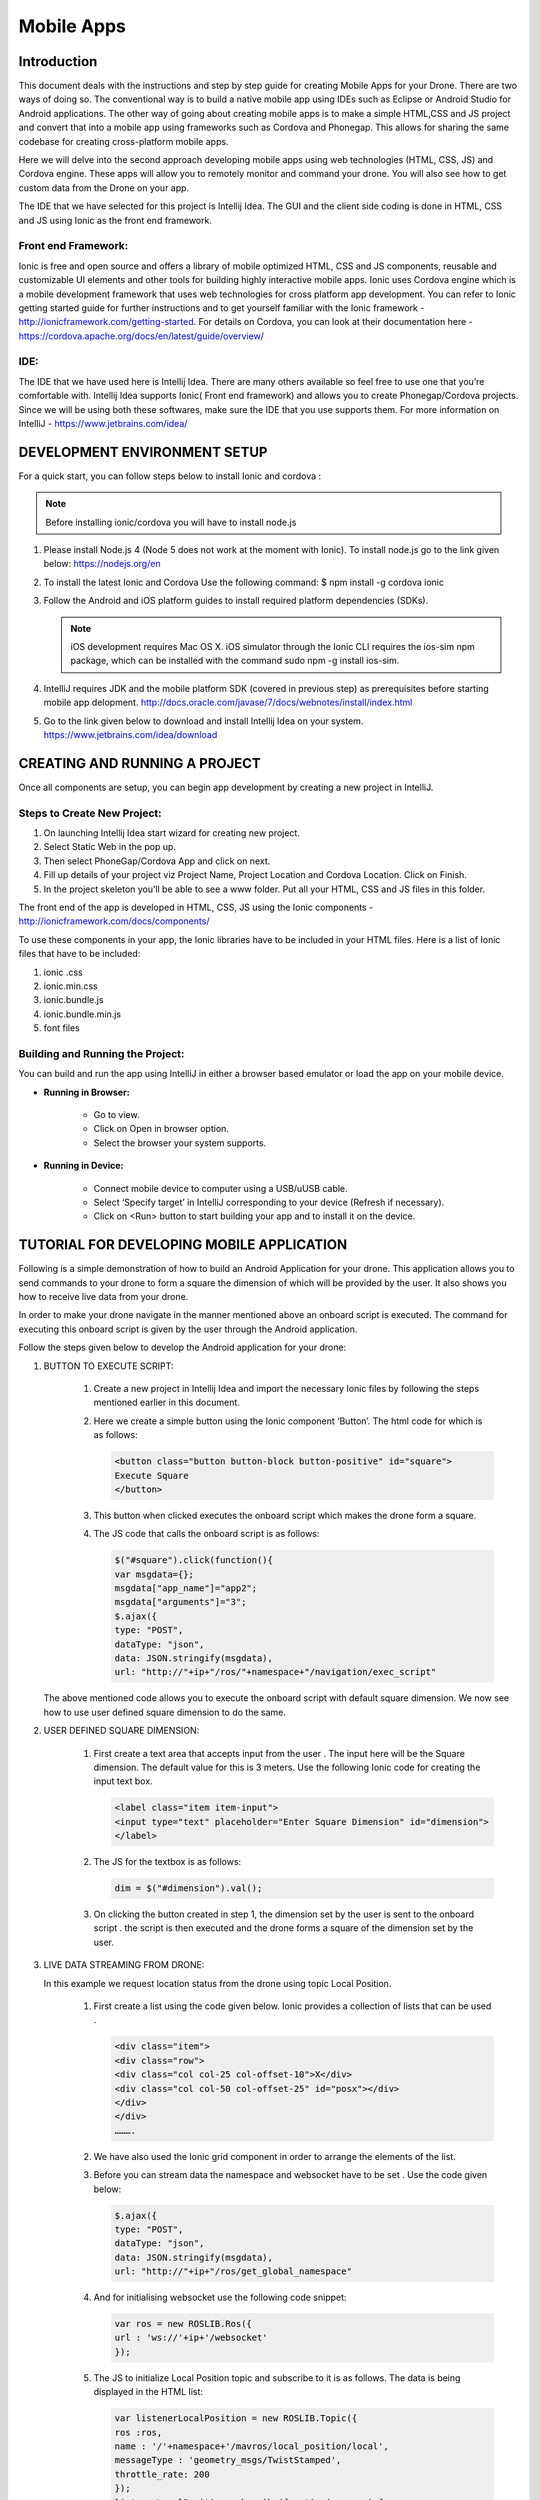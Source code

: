.. _flytsim mobile apps:

***********
Mobile Apps
***********

Introduction
============

This document deals with the instructions and step by step guide for creating Mobile Apps for your Drone. There are two ways of doing so. The conventional way is to build a native mobile app using IDEs such as Eclipse or Android Studio for Android applications. The other way of going about creating mobile apps is to make a simple HTML,CSS and JS project and convert that into a mobile app using frameworks such as Cordova and Phonegap. This allows for sharing the same codebase for creating cross-platform mobile apps.


Here we will delve into the second approach developing mobile apps using web technologies (HTML, CSS, JS) and Cordova engine. These apps will allow you to remotely monitor and command your drone. You will also see how to get custom data from the Drone on your app.
  

The IDE that we have selected for this project is Intellij Idea. The GUI and the client side coding is done in HTML, CSS and JS using Ionic as the front end framework.


Front end Framework:
^^^^^^^^^^^^^^^^^^^^

Ionic is free and open source and offers a library of mobile optimized HTML, CSS and JS components, reusable and customizable UI elements and other tools for building highly interactive mobile apps. Ionic uses Cordova engine which is a mobile development framework that uses web technologies for cross platform app development. You can refer to Ionic getting started guide for further instructions and to get yourself familiar with the Ionic framework - http://ionicframework.com/getting-started. For details on Cordova, you can look at their documentation here - https://cordova.apache.org/docs/en/latest/guide/overview/

IDE:
^^^^

The IDE that we have used here is Intellij Idea. There are many others available so feel free to use one that you’re comfortable with. Intellij Idea supports Ionic( Front end framework) and allows you to create Phonegap/Cordova projects. Since we will be using both these softwares, make sure the IDE that you use supports them. For more information on IntelliJ - https://www.jetbrains.com/idea/




DEVELOPMENT ENVIRONMENT SETUP
=============================

For a quick start, you can follow steps below to install Ionic and cordova :


.. note:: Before installing ionic/cordova you will have to install node.js


#. Please install Node.js 4 (Node 5 does not work at the moment with Ionic). To install node.js go to the link given below: 
   https://nodejs.org/en

#. To install the latest Ionic and Cordova Use the following command:
   $ npm install -g cordova ionic

#. Follow the Android and iOS platform guides to install required platform dependencies (SDKs).

   .. note:: iOS development requires Mac OS X. iOS simulator through the Ionic CLI requires the ios-sim npm package, which can be installed with the command sudo npm -g install ios-sim.



#. IntelliJ requires JDK and the mobile platform SDK (covered in previous step) as prerequisites before starting mobile app delopment.   
   http://docs.oracle.com/javase/7/docs/webnotes/install/index.html

#. Go to the link given below to download and install Intellij Idea on your system.                                                      https://www.jetbrains.com/idea/download



CREATING AND RUNNING A PROJECT
==============================



Once all components are setup, you can begin app development by creating a new project in IntelliJ.


Steps to Create New Project:
^^^^^^^^^^^^^^^^^^^^^^^^^^^^

#. On launching Intellij Idea start wizard for creating new project.
#. Select Static Web in the pop up.
#. Then select PhoneGap/Cordova App and click on next.
#. Fill up details of your project viz Project Name, Project Location and Cordova Location. Click on Finish.
#. In the project skeleton you’ll be able to see a www folder. Put all your HTML, CSS and JS files in this folder.


The front end of the app is developed in HTML, CSS, JS using the Ionic components - http://ionicframework.com/docs/components/


To use these components in your app, the Ionic libraries have to be included in your HTML files. Here is a list of Ionic files that have to be included:

#. ionic .css
#. ionic.min.css
#. ionic.bundle.js
#. ionic.bundle.min.js
#. font files


Building and Running the Project:
^^^^^^^^^^^^^^^^^^^^^^^^^^^^^^^^^

You can build and run the app using IntelliJ in either a browser based emulator or load the app on your mobile device.

* **Running in Browser:**

   - Go to view.
   - Click on Open in browser option.
   - Select the browser your system supports.
  

* **Running in Device:**

   - Connect mobile device to computer using a USB/uUSB cable.
   - Select ‘Specify target’ in IntelliJ corresponding to your device (Refresh if necessary).
   - Click on <Run> button to start building your app and to install it on the device.



TUTORIAL FOR DEVELOPING MOBILE APPLICATION
==========================================


Following is a simple demonstration of how to build an Android Application for your drone. This application allows you to send commands to your drone to form a square the dimension of which will be provided by the user. It also shows you how to receive live data from your drone.


In order to make your drone navigate in the manner mentioned above an onboard script is executed. The command for executing this onboard script is given by the user through the Android  application.



Follow the steps given below to develop the Android application for your drone:

#. BUTTON TO EXECUTE SCRIPT:

    #) Create a new project in Intellij Idea and import the necessary Ionic files by following the steps mentioned earlier in this document.
    #) Here we create a simple button using the Ionic component ‘Button’. The html code for which is as follows:
       
       .. code-block:: HTML
       
           <button class="button button-block button-positive" id="square">
           Execute Square
           </button>


    #) This button when clicked executes the onboard script which makes the drone form a square.
    #) The JS code that calls the onboard script is as follows:
       
       .. code-block:: JS
       
           $("#square").click(function(){
           var msgdata={};
           msgdata["app_name"]="app2";
           msgdata["arguments"]="3";
           $.ajax({
           type: "POST",
           dataType: "json",
           data: JSON.stringify(msgdata),
           url: "http://"+ip+"/ros/"+namespace+"/navigation/exec_script"

   The above mentioned code allows you to execute the onboard script with default square dimension. We now see how to use user defined square dimension to do the same.





#. USER DEFINED SQUARE DIMENSION:

    #) First create a text area that accepts input from the user . The input here will be the Square dimension. The default value for this is 3 meters. Use the following Ionic code for creating the input text box.
    
       .. code-block:: HTML
       
           <label class="item item-input">
           <input type="text" placeholder="Enter Square Dimension" id="dimension">
           </label>
    
     


    #) The JS for the textbox is as follows:
       
       .. code-block:: JS
       
           dim = $("#dimension").val();
    
    
    
    #) On clicking the button created in step 1, the dimension set by the user is sent to the onboard script . the script is then executed and the drone forms a square of the dimension set by the user.
   

#. LIVE DATA STREAMING FROM DRONE:
   
   In this example we request location status from the drone using topic Local Position.

    #) First create a list using the code given below. Ionic provides a collection of lists that can be used .
       
       .. code-block:: HTML
       
           <div class="item">
           <div class="row">
           <div class="col col-25 col-offset-10">X</div>
           <div class="col col-50 col-offset-25" id="posx"></div>
           </div>
           </div>
           ……….


    #) We have also used the Ionic grid component in order to arrange  the elements of the list.
    #) Before you can stream data the namespace and websocket have to be set . Use the code given below:
       
       .. code-block:: JS
       
           $.ajax({
           type: "POST",
           dataType: "json",
           data: JSON.stringify(msgdata),
           url: "http://"+ip+"/ros/get_global_namespace"


    #) And for initialising websocket use the following code snippet:
       
       .. code-block:: JS
       
           var ros = new ROSLIB.Ros({
           url : 'ws://'+ip+'/websocket'
           });


    #) The JS to initialize Local Position topic and subscribe to it is as follows. The data is being displayed in the HTML list:
       
       .. code-block:: JS
       
           var listenerLocalPosition = new ROSLIB.Topic({
           ros :ros,
           name : '/'+namespace+'/mavros/local_position/local',
           messageType : 'geometry_msgs/TwistStamped',
           throttle_rate: 200
           });
           listenerLocalPosition.subscribe(function(message) {
           $("#posx").html(message.twist.linear.x);
           $("#posy").html(message.twist.linear.y);
           $("#posz").html(message.twist.linear.z);

           });
    #) 
   
   
   
  
  
  







* Mobile App Building Framework:
^^^^^^^^^^^^^^^^^^^^^^^^^^^^^^^^


Cordova is a framework for building Mobile applications using HTML CSS and JS. Intellij Idea supports Phonegap/Cordova app development. You can install Cordova on your system by following the steps given below.

.. note:: Note: While installing Cordova from the link given below you will be asked to install node.js too . This is important for Cordova to function properly and it is also required for Ionic which we will be installing later.

To download and install Cordova go to the following link:
https://cordova.apache.org





